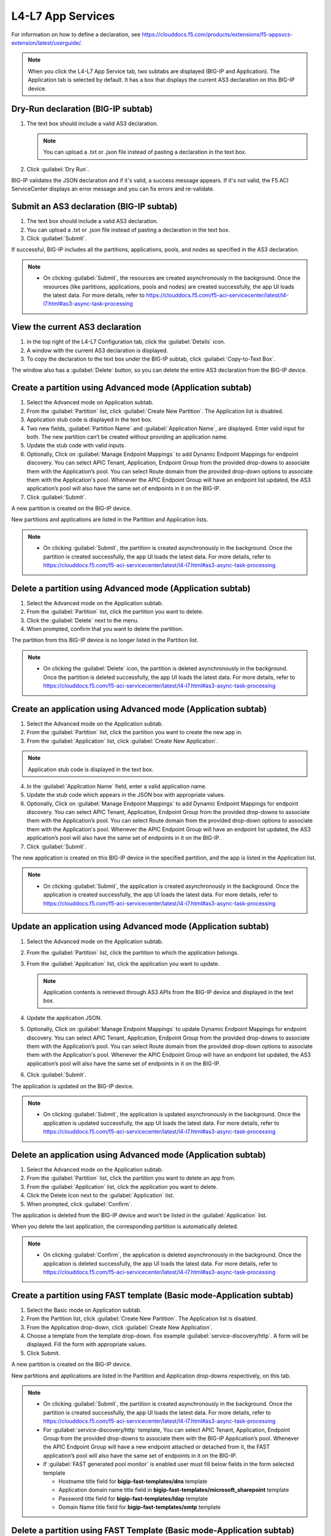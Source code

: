L4-L7 App Services
======================

For information on how to define a declaration, see https://clouddocs.f5.com/products/extensions/f5-appsvcs-extension/latest/userguide/.

.. note::
   When you click the L4-L7 App Service tab, two subtabs are displayed (BIG-IP and Application). The Application tab is selected by default. It has a box that displays the current AS3 declaration on this BIG-IP device.

Dry-Run declaration (BIG-IP subtab)
------------------------------------

1. The text box should include a valid AS3 declaration.

   .. note::
      You can upload a .txt or .json file instead of pasting a declaration in the text box.

2. Click :guilabel:`Dry Run`.

BIG-IP validates the JSON declaration and if it's valid, a success message appears. If it's not valid, the F5 ACI ServiceCenter displays an error message and you can fix errors and re-validate.

Submit an AS3 declaration (BIG-IP subtab)
------------------------------------------

1. The text box should include a valid AS3 declaration.

2. You can upload a .txt or .json file instead of pasting a
   declaration in the text box.

3. Click :guilabel:`Submit`.

If successful, BIG-IP includes all the partitions, applications, pools, and nodes as specified in the AS3 declaration.

.. note::

   - On clicking :guilabel:`Submit`, the resources are created asynchronously in the background. Once the resources (like partitions, applications, pools and nodes) are created successfully, the app UI loads the latest data. For more details, refer to https://clouddocs.f5.com/f5-aci-servicecenter/latest/l4-l7.html#as3-async-task-processing

View the current AS3 declaration
--------------------------------

1. in the top right of the L4-L7 Configuration tab, click the :guilabel:`Details` icon.

2. A window with the current AS3 declaration is displayed.

3. To copy the declaration to the text box under the BIG-IP subtab, click :guilabel:`Copy-to-Text Box`.

The window also has a :guilabel:`Delete` button, so you can delete the entire AS3 declaration from the BIG-IP device.

Create a partition using Advanced mode (Application subtab)
-----------------------------------------------------------

1. Select the Advanced mode on Application subtab.

2. From the :guilabel:`Partition` list, click :guilabel:`Create New Partition`.
   The Application list is disabled.

3. Application stub code is displayed in the text box.

4. Two new fields, :guilabel:`Partition Name` and :guilabel:`Application Name`, are
   displayed. Enter valid input for both. The new partition can’t be
   created without providing an application name.

5. Update the stub code with valid inputs.

6. Optionally, Click on :guilabel:`Manage Endpoint Mappings` to add Dynamic Endpoint Mappings for endpoint discovery. You can select APIC Tenant, Application, Endpoint Group from the provided drop-downs to associate them with the Application’s pool. You can select Route domain from the provided drop-down options to associate them with the Application's pool. Whenever the APIC Endpoint Group will have an endpoint list updated, the AS3 application’s pool will also have the same set of endpoints in it on the BIG-IP. 

7. Click :guilabel:`Submit`.

A new partition is created on the BIG-IP device.

New partitions and applications are listed in the Partition and Application lists.

.. note::

   - On clicking :guilabel:`Submit`, the partition is created asynchronously in the background. Once the partition is created successfully, the app UI loads the latest data. For more details, refer to https://clouddocs.f5.com/f5-aci-servicecenter/latest/l4-l7.html#as3-async-task-processing


Delete a partition using Advanced mode (Application subtab)
-----------------------------------------------------------

1. Select the Advanced mode on the Application subtab.

2. From the :guilabel:`Partition` list, click the partition you want to
   delete.

3. Click the :guilabel:`Delete` next to the menu.

4. When prompted, confirm that you want to delete the partition.

The partition from this BIG-IP device is no longer listed in the Partition list.

.. note::

   - On clicking the :guilabel:`Delete` icon, the partition is deleted asynchronously in the background. Once the partition is deleted successfully, the app UI loads the latest data. For more details, refer to https://clouddocs.f5.com/f5-aci-servicecenter/latest/l4-l7.html#as3-async-task-processing


Create an application using Advanced mode (Application subtab)
--------------------------------------------------------------

1. Select the Advanced mode on the Application subtab.
2. From the :guilabel:`Partition` list, click the partition you want to
   create the new app in.
3. From the :guilabel:`Application` list, click :guilabel:`Create New Application`.

.. note::
      Application stub code is displayed in the text box.
4. In the :guilabel:`Application Name` field, enter a valid application name.
5. Update the stub code which appears in the JSON box with appropriate values.
6. Optionally, Click on :guilabel:`Manage Endpoint Mappings` to add Dynamic Endpoint Mappings for endpoint discovery. You can select APIC Tenant, Application, Endpoint Group from the provided drop-downs to associate them with the Application’s pool. You can select Route domain from the provided drop-down options to associate them with the Application's pool. Whenever the APIC Endpoint Group will have an endpoint list updated, the AS3 application’s pool will also have the same set of endpoints in it on the BIG-IP. 
7. Click :guilabel:`Submit`.

The new application is created on this BIG-IP device in the specified partition, and the app is listed in the Application list.

.. note::

   - On clicking :guilabel:`Submit`, the application is created asynchronously in the background. Once the application is created successfully, the app UI loads the latest data. For more details, refer to https://clouddocs.f5.com/f5-aci-servicecenter/latest/l4-l7.html#as3-async-task-processing


Update an application using Advanced mode (Application subtab)
--------------------------------------------------------------

1. Select the Advanced mode on the Application subtab.

2. From the :guilabel:`Partition` list, click the partition to which the application belongs.

3. From the :guilabel:`Application` list, click the application you want
   to update.

   .. note::
      Application contents is retrieved through AS3 APIs from the BIG-IP device and displayed in the text box.

4. Update the application JSON.

5. Optionally, Click on :guilabel:`Manage Endpoint Mappings` to update Dynamic Endpoint Mappings for endpoint discovery. You can select APIC Tenant, Application, Endpoint Group from the provided drop-downs to associate them with the Application’s pool.  You can select Route domain from the provided drop-down options to associate them with the Application's pool. Whenever the APIC Endpoint Group will have an endpoint list updated, the AS3 application’s pool will also have the same set of endpoints in it on the BIG-IP. 

6. Click :guilabel:`Submit`.

The application is updated on the BIG-IP device.

.. note::

   - On clicking :guilabel:`Submit`, the application is updated asynchronously in the background. Once the application is updated successfully, the app UI loads the latest data. For more details, refer to https://clouddocs.f5.com/f5-aci-servicecenter/latest/l4-l7.html#as3-async-task-processing


Delete an application using Advanced mode (Application subtab)
--------------------------------------------------------------

1. Select the Advanced mode on the Application subtab.

2. From the :guilabel:`Partition` list, click the partition you want to
   delete an app from.

3. From the :guilabel:`Application` list, click the application you want to
   delete.

4. Click the Delete Icon next to the :guilabel:`Application` list.

5. When prompted, click :guilabel:`Confirm`.

The application is deleted from the BIG-IP device and won’t be listed in the :guilabel:`Application` list.

When you delete the last application, the corresponding partition is automatically deleted.

.. note::

   - On clicking :guilabel:`Confirm`, the application is deleted asynchronously in the background. Once the application is deleted successfully, the app UI loads the latest data. For more details, refer to https://clouddocs.f5.com/f5-aci-servicecenter/latest/l4-l7.html#as3-async-task-processing


Create a partition using FAST template (Basic mode-Application subtab)
----------------------------------------------------------------------

1. Select the Basic mode on Application subtab.

2. From the Partition list, click :guilabel:`Create New Partition`. The Application list is disabled.

3. From the Application drop-down, click :guilabel:`Create New Application`.

4. Choose a template from the template drop-down. Fox example :guilabel:`service-discovery/http`. A form will be displayed. Fill the form with appropriate values.

5. Click Submit.

A new partition is created on the BIG-IP device.

New partitions and applications are listed in the Partition and Application drop-downs respectively, on this tab.

.. note::

   - On clicking :guilabel:`Submit`, the partition is created asynchronously in the background. Once the partition is created successfully, the app UI loads the latest data. For more details, refer to https://clouddocs.f5.com/f5-aci-servicecenter/latest/l4-l7.html#as3-async-task-processing
   
   - For :guilabel:`service-discovery/http` template, You can select APIC Tenant, Application, Endpoint Group from the provided drop-downs to associate them with the BIG-IP Application’s pool. Whenever the APIC Endpoint Group will have a new endpoint attached or detached from it, the FAST application’s pool will also have the same set of endpoints in it on the BIG-IP.
   
   - If :guilabel:`FAST generated pool monitor` is enabled user must fill below fields in the form selected template
   
     - Hostname title field for **bigip-fast-templates/dns** template
     - Application domain name title field in **bigip-fast-templates/microsoft_sharepoint** template
     - Password title field for **bigip-fast-templates/ldap** template
     - Domain Name title field for **bigip-fast-templates/smtp** template

Delete a partition using FAST Template (Basic mode-Application subtab)
----------------------------------------------------------------------

1. Select the Basic mode on the Application subtab.

2. From the :guilabel:`Partition` list, click the partition you want to delete.

3. Click the Delete icon next to the partition name.

4. When prompted, confirm that you want to delete the partition.


.. note::

   - On clicking :guilabel:`Delete`, the partition is deleted synchronously, application UI loader will appear until operation is completed.


Create an application using FAST Template (Basic mode-Application subtab)
-------------------------------------------------------------------------

1. Select the Basic mode on the Application subtab.

2. From the :guilabel:`Partition` list, click the partition you want to create a new app in.

3. From the :guilabel:`Application` list, click Create New Application.

4. Choose a template from the template drop-down. Fox example :guilabel:`bigip-fast-templates/http`. A form will be displayed. Fill the form with appropriate values.

5. Click Submit.

The new application is created on this BIG-IP device in the specified partition, and the app is listed in the Application list on this tab.

.. note::

   - On clicking :guilabel:`Submit`, the application is created asynchronously in the background. Once the operation is successful, the app UI loads the latest data. For more details, refer to https://clouddocs.f5.com/f5-aci-servicecenter/latest/l4-l7.html#as3-async-task-processing
   - For :guilabel:`service-discovery/http` template, You can select APIC Tenant, Application, Endpoint Group from the provided drop-downs to associate them with the BIG-IP Application’s pool. You can select Route domain from the provided drop-down options to associate them with the Application's pool. Whenever the APIC Endpoint Group will have a new endpoint attached or detached from it, the FAST application’s pool will also have the same set of endpoints in it on the BIG-IP.


Update an application using FAST Template (Basic Mode-Application subtab)
-------------------------------------------------------------------------

1. Select the Basic mode on the Application subtab.

2. From the :guilabel:`Partition` list, click the partition to which the application belongs.

3. From the :guilabel:`Application` list, click the application you want to update.

4. Template name and corresponding pre-filled form will appear on the UI. Update the form values.

5. Click Submit.

The application is updated on the BIG-IP device.

.. note::

   - On clicking :guilabel:`Submit`, the application is updated asynchronously in the background. Once the operation is successful, the app UI loads the latest data. For more details, refer to https://clouddocs.f5.com/f5-aci-servicecenter/latest/l4-l7.html#as3-async-task-processing

Delete an application using FAST Template (Basic mode-Application subtab)
-------------------------------------------------------------------------

1. Select the Basic mode on the Application subtab.

2. From the :guilabel:`Partition` list, click the partition you want to delete an app from.

3. From the :guilabel:`Application` list, click the application you want to delete.

4. Click the Delete Icon next to the Application list.

5. When prompted, click Confirm.

.. note::

   - On clicking :guilabel:`Submit`, the application is deleted asynchronously in the background. Once the operation is successful, the app UI loads the latest data. For more details, refer to https://clouddocs.f5.com/f5-aci-servicecenter/latest/l4-l7.html#as3-async-task-processing


Upload a new FAST Template set using Basic mode (Application subtab)
--------------------------------------------------------------------

1. Select the Basic mode on Application subtab.

2. From the :guilabel:`Template` list, click Upload New Template. An input file browser will appear on the UI.

3. Select a valid FAST template file from the system.

4. Click Upload.

5. F5 ACI ServiceCenter will upload this FAST template set on BIG-IP

.. note::Note

   - Uploaded FAST template set will only be accessible only for the current BIG-IP where template is uploaded.

Upload a new FAST Template set (Dynamic Endpoint Discovery) using Basic mode
----------------------------------------------------------------------------

F5 ACI ServiceCente provides the dynamic service discovery custom fast template :guilabel:`service_discovery/http` for endpoint attach and detach functionality using FAST templates.

1. Select the Basic mode on the Application subtab.

2. From the Partition list, click on :guilabel:`Create New Partition`.

3. From the :guilabel:`Template` list, click on :guilabel:`service-discovery/http`. confirmation window will appear on the UI.

4. Click on :guilabel:`Upload`


Delete custom FAST Template Set using Basic mode (Application subtab)
---------------------------------------------------------------------

1. Select the Basic mode on Application subtab.

2. From the Partition list, click :guilabel:`Create New Partition`.

3. From the :guilabel:`Template` list, click the template which is to be deleted.

4. Click the Delete icon next to the template name.

5. The template will be deleted from the BIG-IP FAST Database.

.. note::

   - Deleting the default FAST template set (bigip_fast_templates/) is not allowed from F5 ACI ServiceCenter.
   
   - Delete template operation will delete the entire template set from the BIG-IP.


View AS3/FAST Applications (Application Inventory sub-tab)
----------------------------------------------------------

1. Click the Application Inventory tab on the L4-L7 App Services tab.

2. This will display a list of all the AS3 applications present on the BIG-IP device. The list will have the following columns:

   **Partition**   
   
   - Displays the BIG-IP partition of the application

   **Application** 
    
   - Displays the application name. Each application name in this table has a hyperlink to the Application sub-tab to respective mode (either Basic/Advanced) used during creation of the application.

   **Template**    
   
   - Displays the name of the template used. If the application was created using Advanced mode, this column will display '-'.

   **Pool**    
   
   - BIG-IP pool names which are present in this application. Each pool should be displayed on a separate row. The pool has hyperlink to BIG-IP UI to the same pool.
   
   **Route Domain**    
   
   - BIG-IP Route domain which is associated with this application. The route domain is displayed in <RD_name>|<RD_ID> format. If the application was mapped with Route domain 0, this column will display '-'.
 
   **Port**    
   
   - BIG-IP Port which is associated with this application. If the application was created using FAST mode, this column will display '-'.
   
   **Tenant**    
   
   - APIC Tenant which is mapped with this application.
   
   **Application Profile**    
   
   - APIC Application Profile which is mapped with this application.
   
   **Endpoint Group**    
   
   - APIC Endpoint Group which is mapped with this application.

   **VRF**    
   
   - APIC VRF which is mapped with this application.

   **Action**   
   
   - View details icon - Shows the raw JSON of the AS3 application
   - Sync Endpoints to BIG-IP icon - Retrieves all the Endpoints from associated Tenant|Application|EPG and creates them to the associated pool of the application
   - View Pool Endpoints icon - Lists the endpoints present in the service discovery endpoint of the BIG-IP https:///<BIG-IP>/mgmt/shared/service-discovery/task/~Partition~Application~Pool
   - View Application JSON icon - Shows the raw JSON of the AS3 application


Refresh L4-L7 Configuration tab
-------------------------------

- In the top right of L4-L7 Configuration tab, click :guilabel:`Refresh`.

The content on the tab is refreshed.


AS3 Async Task Processing
-------------------------

For any configuration on the L4-L7 app services tab, all AS3 operations support asynchronous mode by default and return a success response with code 202, even if the configuration hasn’t completed yet on the BIG-IP device. Along with the 202 response, AS3 also returns a BIG-IP **task id URL** which can be used to track the pending task.

1. F5 ACI ServiceCenter tracks all pending asynchronous tasks and users can monitor them on the L4-L7 App Services tab using the **Pending Tasks** icon.

2. Click the **Pending Tasks** icon to view the list of last 20 pending AS3 tasks.

3. Once the AS3 task completes, the status gets updated against that task entry in the **Pending Tasks** table with the appropriate status code and message. The UI also loads the updated data in the L4-L7 App Services view.

.. note::
**Pending Tasks** maintains the list of tasks only for the current user session. On closing the F5 ACI ServiceCenter app, the **Pending tasks** table gets cleared. 

------

Frequently Asked Questions (FAQ)
--------------------------------

**Q. Why is my L4-L7 Configuration tab disabled?**

For the L4-L7 configuration tab to work correctly, f5-appsvcs RPM version 3.19.1 or later is required. Installation steps are available here: https://clouddocs.f5.com/products/extensions/f5-appsvcs-extension/latest/userguide/installation.html#installation

------

**Q. Why is there a warning about "f5-appsvcs package" installation when I log in to my BIG-IP device?**

See above.

------

**Q. Why do I see error code 503 with the message "Error: Configuration operation in progress on device <BIG-IP IP>, Please try again in 2 minutes" on the 'Pending tasks' table of the app?**

If a BIG-IP is already processing an AS3 asynchronous task, it displays this message for any successive async operations. Once the asynchronous operation is completed, it is possible to perform the next operation like create/update/delete partition or application. Wait for a few minutes and try the configuration again. 

It is also possible that you may see an error message such as **'HTTPError' object has no attribute 'message'**. Wait for a few minutes and try the configuration again.

------

**Q. For all L4-L7 App Services operations, why do I see the message “BIG-IP is processing the request. Please click the 'Pending Tasks' icon to check the status of the pending request.”?**

All the L4-L7 App Services are processed in an asynchronous manner in the background. This message is displayed for every operation done on this tab. The **Pending Tasks** icon shows the status of last few such pending requests and their status. Also, once any such pending task is completed on the BIG-IP, the UI reloads the data to display the latest AS3 information about partitions and applications. 

For more details, see:  https://clouddocs.f5.com/f5-aci-servicecenter/latest/l4-l7.html#as3-async-task-processing

------

**Q. Why do I see warning signs against APIC Endpoints in View EPs table?**

It is possible that the BIG-IP's AS3 plugin is unable to sync the dynamic endpoints and create them as BIG-IP pool members due to various unsupported configurations, such as:

1. A duplicate node with the same IP as the endpoint is already present in another partition.

2. More than 60 endpoints have been added to this BIG-IP pool. AS3 currently supports only a maximum of 60 endpoints in an AS3 application pool.

3. The node IP is a substring of another node IP.

Check if you have done any unsupported configurations. For details, refer to https://clouddocs.f5.com/f5-aci-servicecenter/latest/release-notes.html#dynamic-endpoint-attach-detach

------

**Q. I deleted an application services declaration from the F5 ACI ServiceCenter application. Why do I still see partitions in the declaration?**

If your AS3 declaration contains “optimisticLockKey” mentioned explicitly, the AS3 configuration may not be deleted completely, even after multiple attempts from the application UI. However, the configuration gets removed from the BIG-IP device.

Workaround: Upload one more AS3 sample declaration to the app and then perform a :guilabel:`Delete all` operation. (Use :guilabel:`View AS3 Declaration` and click :guilabel:`Delete`.)

------

**Q. For L4-L7 App Service tab, why does the partition get deleted when I delete the last application belonging to that partition?**

If there is a single application in a particular partition, and if that application is deleted through the application, the partition that has no other applications under it will be deleted from the BIG-IP device. This is standard F5 BIG-IP behavior. You will be warned about this in the delete confirmation prompt.

------

**Q. When I create an AS3 application using the L4-L7 Application Services → Application → Basic tab, I don’t see this application listed under L4-L7 Application Services → Application → Advanced tab. How shall I view the raw JSON of this AS3 application?**

The Basic and Advanced sub-tabs of 'L4-L7 Application Services → Application' tab list only the applications created from the respective tabs. If you wish to view details (raw JSON) of any AS3 application, please go to L4-L7 Application Services → Application Inventory tab which lists all the applications. Traverse to row with the application of interest and click on the “View Application JSON” icon in the “Action” column to view the raw JSON.

------

**Q. When I create an FAST application using the L4-L7 Application Services → Application → Basic tab, can I update this application via Application Services → BIG-IP tab?**

The application created through the L4-L7 Application Services → Application → Basic tab should be updated through the same tab. If for some reason it needs to be updated via the BIG-IP tab; For example, if the virtual server address is to be updated from X to Y, then the same value needs to get updated from X to Y in the Constants → appsvcsFormData section of the application JSON from the BIG-IP tab. If the constants section is not updated, it will show inconsistent values when traversed back to Basic tab.

------

**Q. While deleting Partition OR Application using L4-L7 Application Services, why do I get the error “All objects must be removed from a partition <Partition-Name> before the partition may be removed”?**

This issue is observed when there are additional objects created under a BIG-IP Partition. In order to see if which objects are present in this partition:
1. Login to BIG-IP using ssh and as root user
2. cd to "/partitions/<Partition-Name>/" and check the contents of the file "bigip.conf"
3. This file should shows the details of the objects that you need to remove to be able to successfully delete the partition from BIG-IP

------

**Q. Why do I see 'Install f5-appscvs-templates package' warning on L4-L7 tab even though I have added FAST template plugin on BIG-IP?**

If FAST Template plugin api is unable to respond due to a REST operation failure on the BIG-IP, you may see the 'Install f5-appscvs-templates package' warning on L4-L7 UI as FASC doesnt get response from FAST. Check if restnoded and restjavad is working on the BIG-IP.

------

**Q. Why is Dynamic Endpoint Discovery not supported for default FAST template set bigip-fast-templates/?**

Dynamic Endpoint Discovery functionality is provided by F5ACIServiceCenter and hence is only supported by service_discovery/http template. (This template can be accessed from the FASC → L4-L7 App Services → Application → Basic sub-tab’s template drop-down).

------

**Q. Why are 'bigip-fast-templates/microsoft adfs' and 'bigip-fast-templates/microsoft exchange' FAST templates not working in F5 ACI ServiceCenter?**

**bigip-fast-templates/microsoft adfs** and **bigip-fast-templates/microsoft exchange** are FAST Beta Version Templates. They might not work in F5 ACI serviceCenter. Report any issues, or an RFE, on the FAST GitHub repository.

------

**Q.Pool members are not displayed if :guilabel:`shared node` option for application created using service discovery fast template is disabled afterwords**

To view pool members after share node option is disabled for an existing partition user need to sync endpoint manually to BIG-IP by Application inventory → Partition → Sync EP icon

------
